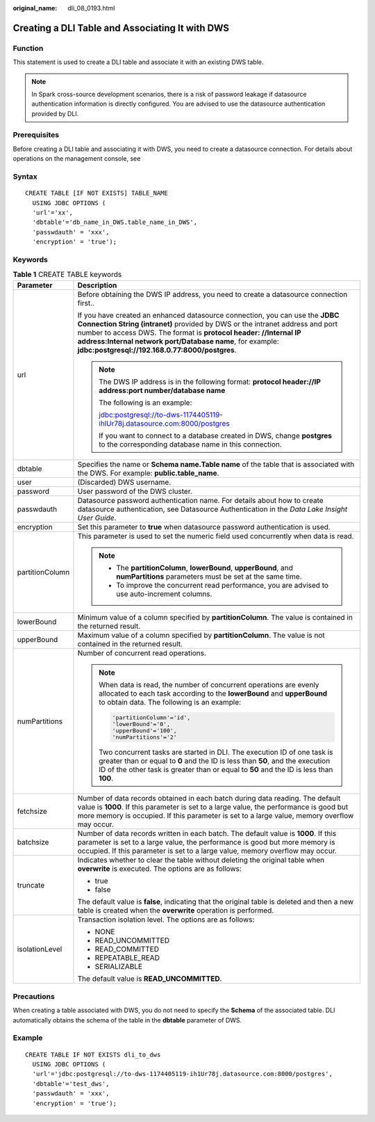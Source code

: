 :original_name: dli_08_0193.html

.. _dli_08_0193:

Creating a DLI Table and Associating It with DWS
================================================

Function
--------

This statement is used to create a DLI table and associate it with an existing DWS table.

.. note::

   In Spark cross-source development scenarios, there is a risk of password leakage if datasource authentication information is directly configured. You are advised to use the datasource authentication provided by DLI.

Prerequisites
-------------

Before creating a DLI table and associating it with DWS, you need to create a datasource connection. For details about operations on the management console, see

Syntax
------

::

   CREATE TABLE [IF NOT EXISTS] TABLE_NAME
     USING JDBC OPTIONS (
     'url'='xx',
     'dbtable'='db_name_in_DWS.table_name_in_DWS',
     'passwdauth' = 'xxx',
     'encryption' = 'true');

Keywords
--------

.. table:: **Table 1** CREATE TABLE keywords

   +-----------------------------------+--------------------------------------------------------------------------------------------------------------------------------------------------------------------------------------------------------------------------------------------------------------------------------------------------------------------------------------------------+
   | Parameter                         | Description                                                                                                                                                                                                                                                                                                                                      |
   +===================================+==================================================================================================================================================================================================================================================================================================================================================+
   | url                               | Before obtaining the DWS IP address, you need to create a datasource connection first..                                                                                                                                                                                                                                                          |
   |                                   |                                                                                                                                                                                                                                                                                                                                                  |
   |                                   | If you have created an enhanced datasource connection, you can use the **JDBC Connection String (intranet)** provided by DWS or the intranet address and port number to access DWS. The format is **protocol header: //Internal IP address:Internal network port/Database name**, for example: **jdbc:postgresql://192.168.0.77:8000/postgres**. |
   |                                   |                                                                                                                                                                                                                                                                                                                                                  |
   |                                   | .. note::                                                                                                                                                                                                                                                                                                                                        |
   |                                   |                                                                                                                                                                                                                                                                                                                                                  |
   |                                   |    The DWS IP address is in the following format: **protocol header://IP address:port number/database name**                                                                                                                                                                                                                                     |
   |                                   |                                                                                                                                                                                                                                                                                                                                                  |
   |                                   |    The following is an example:                                                                                                                                                                                                                                                                                                                  |
   |                                   |                                                                                                                                                                                                                                                                                                                                                  |
   |                                   |    jdbc:postgresql://to-dws-1174405119-ihlUr78j.datasource.com:8000/postgres                                                                                                                                                                                                                                                                     |
   |                                   |                                                                                                                                                                                                                                                                                                                                                  |
   |                                   |    If you want to connect to a database created in DWS, change **postgres** to the corresponding database name in this connection.                                                                                                                                                                                                               |
   +-----------------------------------+--------------------------------------------------------------------------------------------------------------------------------------------------------------------------------------------------------------------------------------------------------------------------------------------------------------------------------------------------+
   | dbtable                           | Specifies the name or **Schema name.Table name** of the table that is associated with the DWS. For example: **public.table_name**.                                                                                                                                                                                                               |
   +-----------------------------------+--------------------------------------------------------------------------------------------------------------------------------------------------------------------------------------------------------------------------------------------------------------------------------------------------------------------------------------------------+
   | user                              | (Discarded) DWS username.                                                                                                                                                                                                                                                                                                                        |
   +-----------------------------------+--------------------------------------------------------------------------------------------------------------------------------------------------------------------------------------------------------------------------------------------------------------------------------------------------------------------------------------------------+
   | password                          | User password of the DWS cluster.                                                                                                                                                                                                                                                                                                                |
   +-----------------------------------+--------------------------------------------------------------------------------------------------------------------------------------------------------------------------------------------------------------------------------------------------------------------------------------------------------------------------------------------------+
   | passwdauth                        | Datasource password authentication name. For details about how to create datasource authentication, see Datasource Authentication in the *Data Lake Insight User Guide*.                                                                                                                                                                         |
   +-----------------------------------+--------------------------------------------------------------------------------------------------------------------------------------------------------------------------------------------------------------------------------------------------------------------------------------------------------------------------------------------------+
   | encryption                        | Set this parameter to **true** when datasource password authentication is used.                                                                                                                                                                                                                                                                  |
   +-----------------------------------+--------------------------------------------------------------------------------------------------------------------------------------------------------------------------------------------------------------------------------------------------------------------------------------------------------------------------------------------------+
   | partitionColumn                   | This parameter is used to set the numeric field used concurrently when data is read.                                                                                                                                                                                                                                                             |
   |                                   |                                                                                                                                                                                                                                                                                                                                                  |
   |                                   | .. note::                                                                                                                                                                                                                                                                                                                                        |
   |                                   |                                                                                                                                                                                                                                                                                                                                                  |
   |                                   |    -  The **partitionColumn**, **lowerBound**, **upperBound**, and **numPartitions** parameters must be set at the same time.                                                                                                                                                                                                                    |
   |                                   |    -  To improve the concurrent read performance, you are advised to use auto-increment columns.                                                                                                                                                                                                                                                 |
   +-----------------------------------+--------------------------------------------------------------------------------------------------------------------------------------------------------------------------------------------------------------------------------------------------------------------------------------------------------------------------------------------------+
   | lowerBound                        | Minimum value of a column specified by **partitionColumn**. The value is contained in the returned result.                                                                                                                                                                                                                                       |
   +-----------------------------------+--------------------------------------------------------------------------------------------------------------------------------------------------------------------------------------------------------------------------------------------------------------------------------------------------------------------------------------------------+
   | upperBound                        | Maximum value of a column specified by **partitionColumn**. The value is not contained in the returned result.                                                                                                                                                                                                                                   |
   +-----------------------------------+--------------------------------------------------------------------------------------------------------------------------------------------------------------------------------------------------------------------------------------------------------------------------------------------------------------------------------------------------+
   | numPartitions                     | Number of concurrent read operations.                                                                                                                                                                                                                                                                                                            |
   |                                   |                                                                                                                                                                                                                                                                                                                                                  |
   |                                   | .. note::                                                                                                                                                                                                                                                                                                                                        |
   |                                   |                                                                                                                                                                                                                                                                                                                                                  |
   |                                   |    When data is read, the number of concurrent operations are evenly allocated to each task according to the **lowerBound** and **upperBound** to obtain data. The following is an example:                                                                                                                                                      |
   |                                   |                                                                                                                                                                                                                                                                                                                                                  |
   |                                   |    .. code-block::                                                                                                                                                                                                                                                                                                                               |
   |                                   |                                                                                                                                                                                                                                                                                                                                                  |
   |                                   |       'partitionColumn'='id',                                                                                                                                                                                                                                                                                                                    |
   |                                   |       'lowerBound'='0',                                                                                                                                                                                                                                                                                                                          |
   |                                   |       'upperBound'='100',                                                                                                                                                                                                                                                                                                                        |
   |                                   |       'numPartitions'='2'                                                                                                                                                                                                                                                                                                                        |
   |                                   |                                                                                                                                                                                                                                                                                                                                                  |
   |                                   |    Two concurrent tasks are started in DLI. The execution ID of one task is greater than or equal to **0** and the ID is less than **50**, and the execution ID of the other task is greater than or equal to **50** and the ID is less than **100**.                                                                                            |
   +-----------------------------------+--------------------------------------------------------------------------------------------------------------------------------------------------------------------------------------------------------------------------------------------------------------------------------------------------------------------------------------------------+
   | fetchsize                         | Number of data records obtained in each batch during data reading. The default value is **1000**. If this parameter is set to a large value, the performance is good but more memory is occupied. If this parameter is set to a large value, memory overflow may occur.                                                                          |
   +-----------------------------------+--------------------------------------------------------------------------------------------------------------------------------------------------------------------------------------------------------------------------------------------------------------------------------------------------------------------------------------------------+
   | batchsize                         | Number of data records written in each batch. The default value is **1000**. If this parameter is set to a large value, the performance is good but more memory is occupied. If this parameter is set to a large value, memory overflow may occur.                                                                                               |
   +-----------------------------------+--------------------------------------------------------------------------------------------------------------------------------------------------------------------------------------------------------------------------------------------------------------------------------------------------------------------------------------------------+
   | truncate                          | Indicates whether to clear the table without deleting the original table when **overwrite** is executed. The options are as follows:                                                                                                                                                                                                             |
   |                                   |                                                                                                                                                                                                                                                                                                                                                  |
   |                                   | -  true                                                                                                                                                                                                                                                                                                                                          |
   |                                   | -  false                                                                                                                                                                                                                                                                                                                                         |
   |                                   |                                                                                                                                                                                                                                                                                                                                                  |
   |                                   | The default value is **false**, indicating that the original table is deleted and then a new table is created when the **overwrite** operation is performed.                                                                                                                                                                                     |
   +-----------------------------------+--------------------------------------------------------------------------------------------------------------------------------------------------------------------------------------------------------------------------------------------------------------------------------------------------------------------------------------------------+
   | isolationLevel                    | Transaction isolation level. The options are as follows:                                                                                                                                                                                                                                                                                         |
   |                                   |                                                                                                                                                                                                                                                                                                                                                  |
   |                                   | -  NONE                                                                                                                                                                                                                                                                                                                                          |
   |                                   | -  READ_UNCOMMITTED                                                                                                                                                                                                                                                                                                                              |
   |                                   | -  READ_COMMITTED                                                                                                                                                                                                                                                                                                                                |
   |                                   | -  REPEATABLE_READ                                                                                                                                                                                                                                                                                                                               |
   |                                   | -  SERIALIZABLE                                                                                                                                                                                                                                                                                                                                  |
   |                                   |                                                                                                                                                                                                                                                                                                                                                  |
   |                                   | The default value is **READ_UNCOMMITTED**.                                                                                                                                                                                                                                                                                                       |
   +-----------------------------------+--------------------------------------------------------------------------------------------------------------------------------------------------------------------------------------------------------------------------------------------------------------------------------------------------------------------------------------------------+

Precautions
-----------

When creating a table associated with DWS, you do not need to specify the **Schema** of the associated table. DLI automatically obtains the schema of the table in the **dbtable** parameter of DWS.

Example
-------

::

   CREATE TABLE IF NOT EXISTS dli_to_dws
     USING JDBC OPTIONS (
     'url'='jdbc:postgresql://to-dws-1174405119-ih1Ur78j.datasource.com:8000/postgres',
     'dbtable'='test_dws',
     'passwdauth' = 'xxx',
     'encryption' = 'true');
